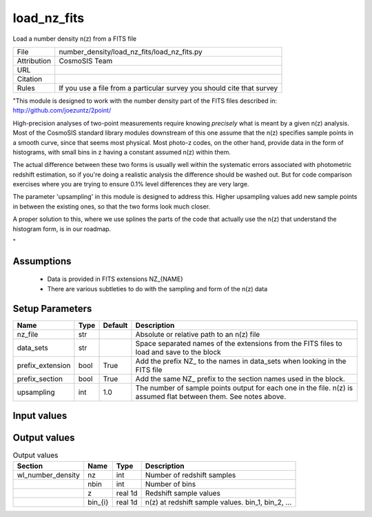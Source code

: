 load_nz_fits
================================================

Load a number density n(z) from a FITS file

.. list-table::
    
   * - File
     - number_density/load_nz_fits/load_nz_fits.py
   * - Attribution
     - CosmoSIS Team
   * - URL
     - 
   * - Citation
     -
   * - Rules
     - If you use a file from a particular survey you should cite that survey


"This module is designed to work with the number density part of the FITS
files described in:
http://github.com/joezuntz/2point/

High-precision analyses of two-point measurements require knowing *precisely* what
is meant by a given n(z) analysis.  Most of the CosmoSIS standard library modules
downstream of this one assume that the n(z) specifies sample points in a smooth
curve, since that seems most physical.  Most photo-z codes, on the other hand,
provide data in the form of histograms, with small bins in z having a constant
assumed n(z) within them.

The actual difference between these two forms is 
usually well within the systematic errors associated with photometric
redshift estimation, so if you're doing a realistic analysis the difference should
be washed out.  But for code comparison exercises where you are trying to ensure 
0.1% level differences they are very large. 

The parameter 'upsampling' in this module is designed to address this. Higher upsampling
values add new sample points in between the existing ones, so that the two forms
look much closer.

A proper solution to this, where we use splines the parts of the code that actually
use the n(z) that understand the histogram form, is in our roadmap.

"



Assumptions
-----------

 - Data is provided in FITS extensions NZ_{NAME}
 - There are various subtleties to do with the sampling and form of the n(z) data



Setup Parameters
----------------

.. list-table::
   :header-rows: 1

   * - Name
     - Type
     - Default
     - Description
   * - nz_file
     - str
     - 
     - Absolute or relative path to an n(z) file
   * - data_sets
     - str
     - 
     - Space separated names of the extensions from the FITS files to load and save to the block
   * - prefix_extension
     - bool
     - True
     - Add the prefix NZ_ to the names in data_sets when looking in the FITS file
   * - prefix_section
     - bool
     - True
     - Add the same NZ_ prefix to the section names used in the block.
   * - upsampling
     - int
     - 1.0
     - The number of sample points output for each one in the file. n(z) is assumed flat between them. See notes above.


Input values
----------------

.. list-table::
   :header-rows: 1

   * - Section
     - Name
     - Type
     - Default
     - Description


Output values
----------------


.. list-table:: Output values
   :header-rows: 1

   * - Section
     - Name
     - Type
     - Description
   * - wl_number_density
     - nz
     - int
     - Number of redshift samples
   * - 
     - nbin
     - int
     - Number of bins
   * - 
     - z
     - real 1d
     - Redshift sample values
   * - 
     - bin_{i}
     - real 1d
     - n(z) at redshift sample values.  bin_1, bin_2, ...


